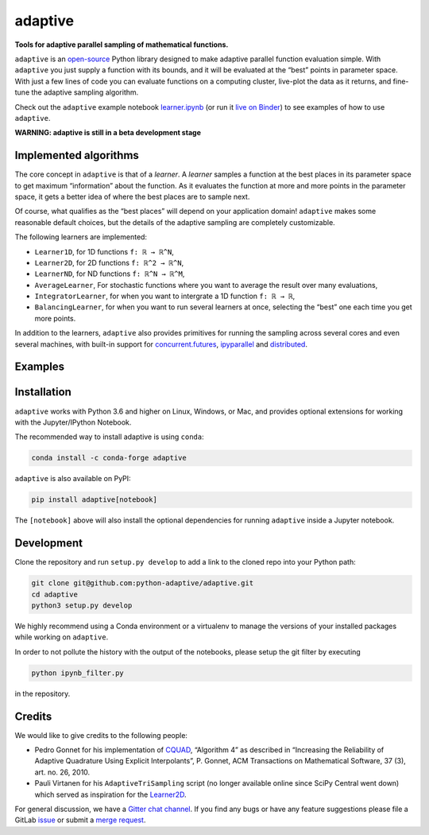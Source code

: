 .. summary-start

.. _logo-adaptive:

|image0| adaptive
=================

|PyPI| |Conda| |Downloads| |pipeline status| |DOI| |Binder| |Join the
chat at https://gitter.im/python-adaptive/adaptive|

**Tools for adaptive parallel sampling of mathematical functions.**

``adaptive`` is an `open-source <LICENSE>`_ Python library designed to
make adaptive parallel function evaluation simple. With ``adaptive`` you
just supply a function with its bounds, and it will be evaluated at the
“best” points in parameter space. With just a few lines of code you can
evaluate functions on a computing cluster, live-plot the data as it
returns, and fine-tune the adaptive sampling algorithm.

Check out the ``adaptive`` example notebook
`learner.ipynb <learner.ipynb>`_ (or run it `live on
Binder <https://mybinder.org/v2/gh/python-adaptive/adaptive/master?filepath=learner.ipynb>`_)
to see examples of how to use ``adaptive``.

.. summary-end

**WARNING: adaptive is still in a beta development stage**

.. implemented-algorithms-start

Implemented algorithms
----------------------

The core concept in ``adaptive`` is that of a *learner*. A *learner*
samples a function at the best places in its parameter space to get
maximum “information” about the function. As it evaluates the function
at more and more points in the parameter space, it gets a better idea of
where the best places are to sample next.

Of course, what qualifies as the “best places” will depend on your
application domain! ``adaptive`` makes some reasonable default choices,
but the details of the adaptive sampling are completely customizable.

The following learners are implemented:

- ``Learner1D``, for 1D functions ``f: ℝ → ℝ^N``,
- ``Learner2D``, for 2D functions ``f: ℝ^2 → ℝ^N``,
- ``LearnerND``, for ND functions ``f: ℝ^N → ℝ^M``,
- ``AverageLearner``, For stochastic functions where you want to
  average the result over many evaluations,
- ``IntegratorLearner``, for
  when you want to intergrate a 1D function ``f: ℝ → ℝ``,
- ``BalancingLearner``, for when you want to run several learners at once,
  selecting the “best” one each time you get more points.

In addition to the learners, ``adaptive`` also provides primitives for
running the sampling across several cores and even several machines,
with built-in support for
`concurrent.futures <https://docs.python.org/3/library/concurrent.futures.html>`_,
`ipyparallel <https://ipyparallel.readthedocs.io/en/latest/>`_ and
`distributed <https://distributed.readthedocs.io/en/latest/>`_.

.. implemented-algorithms-end

Examples
--------

.. raw:: html

  <img src="https://user-images.githubusercontent.com/6897215/38739170-6ac7c014-3f34-11e8-9e8f-93b3a3a3d61b.gif" width='20%'> </img> <img src="https://user-images.githubusercontent.com/6897215/35219611-ac8b2122-ff73-11e7-9332-adffab64a8ce.gif" width='40%'> </img>


Installation
------------

``adaptive`` works with Python 3.6 and higher on Linux, Windows, or Mac,
and provides optional extensions for working with the Jupyter/IPython
Notebook.

The recommended way to install adaptive is using ``conda``:

.. code:: bash

    conda install -c conda-forge adaptive

``adaptive`` is also available on PyPI:

.. code:: bash

    pip install adaptive[notebook]

The ``[notebook]`` above will also install the optional dependencies for
running ``adaptive`` inside a Jupyter notebook.

Development
-----------

Clone the repository and run ``setup.py develop`` to add a link to the
cloned repo into your Python path:

.. code:: bash

    git clone git@github.com:python-adaptive/adaptive.git
    cd adaptive
    python3 setup.py develop

We highly recommend using a Conda environment or a virtualenv to manage
the versions of your installed packages while working on ``adaptive``.

In order to not pollute the history with the output of the notebooks,
please setup the git filter by executing

.. code:: bash

    python ipynb_filter.py

in the repository.

Credits
-------

We would like to give credits to the following people:

- Pedro Gonnet for his implementation of `CQUAD <https://www.gnu.org/software/gsl/manual/html_node/CQUAD-doubly_002dadaptive-integration.html>`_,
  “Algorithm 4” as described in “Increasing the Reliability of Adaptive
  Quadrature Using Explicit Interpolants”, P. Gonnet, ACM Transactions on
  Mathematical Software, 37 (3), art. no. 26, 2010.
- Pauli Virtanen for his ``AdaptiveTriSampling`` script (no longer
  available online since SciPy Central went down) which served as
  inspiration for the `Learner2D <adaptive/learner/learner2D.py>`_.

For general discussion, we have a `Gitter chat
channel <https://gitter.im/python-adaptive/adaptive>`_. If you find any
bugs or have any feature suggestions please file a GitLab
`issue <https://gitlab.kwant-project.org/qt/adaptive/issues/new?issue>`_
or submit a `merge
request <https://gitlab.kwant-project.org/qt/adaptive/merge_requests>`_.

.. references-start
.. |image0| image:: https://gitlab.kwant-project.org/qt/adaptive/uploads/d20444093920a4a0499e165b5061d952/logo.png
.. |PyPI| image:: https://img.shields.io/pypi/v/adaptive.svg
   :target: https://pypi.python.org/pypi/adaptive
.. |Conda| image:: https://anaconda.org/conda-forge/adaptive/badges/installer/conda.svg
   :target: https://anaconda.org/conda-forge/adaptive
.. |Downloads| image:: https://anaconda.org/conda-forge/adaptive/badges/downloads.svg
   :target: https://anaconda.org/conda-forge/adaptive
.. |pipeline status| image:: https://gitlab.kwant-project.org/qt/adaptive/badges/master/pipeline.svg
   :target: https://gitlab.kwant-project.org/qt/adaptive/pipelines
.. |DOI| image:: https://zenodo.org/badge/113714660.svg
   :target: https://zenodo.org/badge/latestdoi/113714660
.. |Binder| image:: https://mybinder.org/badge.svg
   :target: https://mybinder.org/v2/gh/python-adaptive/adaptive/master?filepath=learner.ipynb
.. |Join the chat at https://gitter.im/python-adaptive/adaptive| image:: https://img.shields.io/gitter/room/nwjs/nw.js.svg
   :target: https://gitter.im/python-adaptive/adaptive
.. references-end
